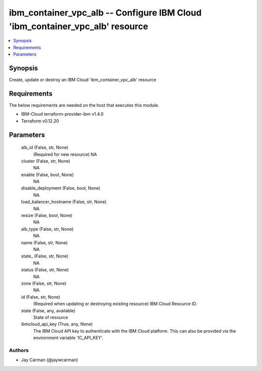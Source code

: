 
ibm_container_vpc_alb -- Configure IBM Cloud 'ibm_container_vpc_alb' resource
=============================================================================

.. contents::
   :local:
   :depth: 1


Synopsis
--------

Create, update or destroy an IBM Cloud 'ibm_container_vpc_alb' resource



Requirements
------------
The below requirements are needed on the host that executes this module.

- IBM-Cloud terraform-provider-ibm v1.4.0
- Terraform v0.12.20



Parameters
----------

  alb_id (False, str, None)
    (Required for new resource) NA


  cluster (False, str, None)
    NA


  enable (False, bool, None)
    NA


  disable_deployment (False, bool, None)
    NA


  load_balancer_hostname (False, str, None)
    NA


  resize (False, bool, None)
    NA


  alb_type (False, str, None)
    NA


  name (False, str, None)
    NA


  state_ (False, str, None)
    NA


  status (False, str, None)
    NA


  zone (False, str, None)
    NA


  id (False, str, None)
    (Required when updating or destroying existing resource) IBM Cloud Resource ID.


  state (False, any, available)
    State of resource


  ibmcloud_api_key (True, any, None)
    The IBM Cloud API key to authenticate with the IBM Cloud platform. This can also be provided via the environment variable 'IC_API_KEY'.













Authors
~~~~~~~

- Jay Carman (@jaywcarman)


